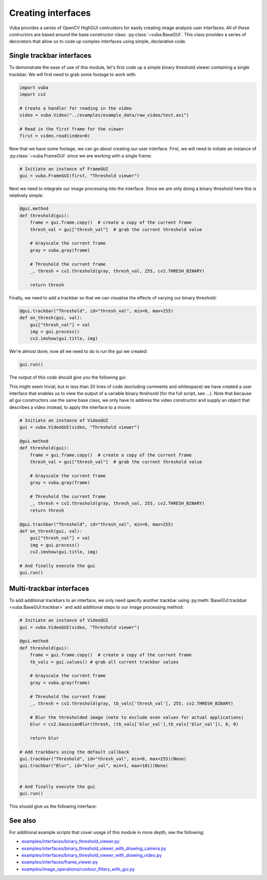 .. _creating-interfaces:

Creating interfaces
===================

Vuba provides a series of OpenCV HighGUI contrustors for easily creating image analysis user interfaces. All of these contructors are based around the base constructor class: :py:class:`~vuba.BaseGUI`. This class provides a series of decorators that allow us to code up complex interfaces using simple, declarative code. 

Single trackbar interfaces
--------------------------

To demonstrate the ease of use of this module, let's first code up a simple binary threshold viewer containing a single trackbar. We will first need to grab some footage to work with:

.. code-block:: python

    import vuba
    import cv2

    # Create a handler for reading in the video
    video = vuba.Video("../examples/example_data/raw_video/test.avi")

    # Read in the first frame for the viewer
    first = video.read(index=0)

Now that we have some footage, we can go about creating our user interface. First, we will need to initiate an instance of :py:class:`~vuba.FrameGUI` since we are working with a single frame:

.. code-block:: python

    # Initiate an instance of FrameGUI
    gui = vuba.FrameGUI(first, "Threshold viewer")

Next we need to integrate our image processing into the interface. Since we are only doing a binary threshold here this is relatively simple:

.. code-block:: python

    @gui.method
    def threshold(gui):
        frame = gui.frame.copy()  # create a copy of the current frame
        thresh_val = gui["thresh_val"]  # grab the current threshold value

        # Grayscale the current frame
        gray = vuba.gray(frame)

        # Threshold the current frame
        _, thresh = cv2.threshold(gray, thresh_val, 255, cv2.THRESH_BINARY)

        return thresh

Finally, we need to add a trackbar so that we can visualise the effects of varying our binary threshold:

.. code-block:: python

    @gui.trackbar("Threshold", id="thresh_val", min=0, max=255)
    def on_thresh(gui, val):
        gui["thresh_val"] = val
        img = gui.process()
        cv2.imshow(gui.title, img)

We're almost done, now all we need to do is run the gui we created:

.. code-block:: python

    gui.run()

The output of this code should give you the following gui:

.. image:: _static/single_trackbar_gui.png

This might seem trivial, but in less than 20 lines of code (excluding comments and whitespace) we have created a user interface that enables us to view the output of a variable binary threhsold (for the full script, see ...). Note that because all gui constructors use the same base class, we only have to address the video constructor and supply an object that describes a video instead, to apply the interface to a movie:

.. code-block:: python

    # Initiate an instance of VideoGUI
    gui = vuba.VideoGUI(video, "Threshold viewer")

    @gui.method
    def threshold(gui):
        frame = gui.frame.copy()  # create a copy of the current frame
        thresh_val = gui["thresh_val"]  # grab the current threshold value

        # Grayscale the current frame
        gray = vuba.gray(frame)

        # Threshold the current frame
        _, thresh = cv2.threshold(gray, thresh_val, 255, cv2.THRESH_BINARY)
        return thresh

    @gui.trackbar("Threshold", id="thresh_val", min=0, max=255)
    def on_thresh(gui, val):
        gui["thresh_val"] = val
        img = gui.process()
        cv2.imshow(gui.title, img)

    # And finally execute the gui
    gui.run()

.. image:: _static/single_trackbar_gui2.png

Multi-trackbar interfaces
-------------------------

To add additional trackbars to an interface, we only need specify another trackbar using :py:meth:`BaseGUI.trackbar <vuba.BaseGUI.trackbar>` and add additional steps to our image processing method:

.. code-block:: python

    # Initiate an instance of VideoGUI
    gui = vuba.VideoGUI(video, "Threshold viewer")

    @gui.method
    def threshold(gui):
        frame = gui.frame.copy()  # create a copy of the current frame
        tb_vals = gui.values() # grab all current trackbar values

        # Grayscale the current frame
        gray = vuba.gray(frame)

        # Threshold the current frame
        _, thresh = cv2.threshold(gray, tb_vals['thresh_val'], 255, cv2.THRESH_BINARY)

        # Blur the thresholded image (note to exclude even values for actual applications)
        blur = cv2.GaussianBlur(thresh, (tb_vals['blur_val'],tb_vals['blur_val']), 0, 0)

        return blur

    # Add trackbars using the default callback
    gui.trackbar("Threshold", id="thresh_val", min=0, max=255)(None)
    gui.trackbar("Blur", id="blur_val", min=1, max=101)(None)


    # And finally execute the gui
    gui.run()

This should give us the following interface:

.. image:: _static/multi_trackbar_gui.png

See also 
--------

For additional example scripts that cover usage of this module in more depth, see the following: 

- `examples/interfaces/binary_threshold_viewer.py`_
- `examples/interfaces/binary_threshold_viewer_with_drawing_camera.py`_
- `examples/interfaces/binary_threshold_viewer_with_drawing_video.py`_
- `examples/interfaces/frame_viewer.py`_
- `examples/image_operations/contour_filters_with_gui.py`_

.. _examples/interfaces/binary_threshold_viewer.py: https://github.com/EmbryoPhenomics/vuba/tree/main/examples/interfaces/binary_threshold_viewer.py

.. _examples/interfaces/binary_threshold_viewer_with_drawing_camera.py: https://github.com/EmbryoPhenomics/vuba/tree/main/examples/interfaces/binary_threshold_viewer_with_drawing_camera.py

.. _examples/interfaces/binary_threshold_viewer_with_drawing_video.py: https://github.com/EmbryoPhenomics/vuba/tree/main/examples/interfaces/binary_threshold_viewer_with_drawing_video.py

.. _examples/interfaces/frame_viewer.py: https://github.com/EmbryoPhenomics/vuba/tree/main/examples/interfaces/frame_viewer.py

.. _examples/image_operations/contour_filters_with_gui.py: https://github.com/EmbryoPhenomics/vuba/tree/main/examples/interfaces/contour_filters_with_gui.py
